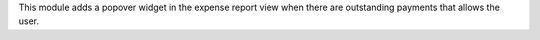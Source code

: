 This module adds a popover widget in the expense report view
when there are outstanding payments that allows the user.
